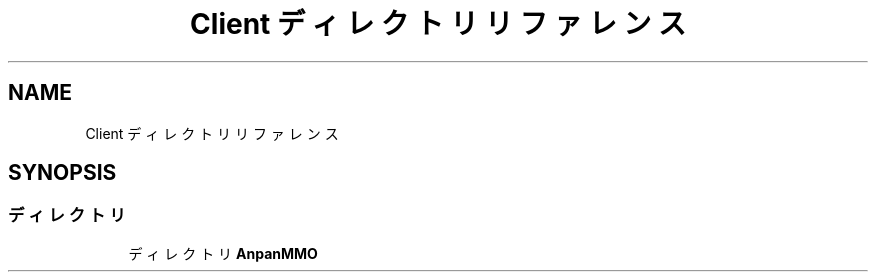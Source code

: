 .TH "Client ディレクトリリファレンス" 3 "2018年12月20日(木)" "AnpanMMO" \" -*- nroff -*-
.ad l
.nh
.SH NAME
Client ディレクトリリファレンス
.SH SYNOPSIS
.br
.PP
.SS "ディレクトリ"

.in +1c
.ti -1c
.RI "ディレクトリ \fBAnpanMMO\fP"
.br
.in -1c
